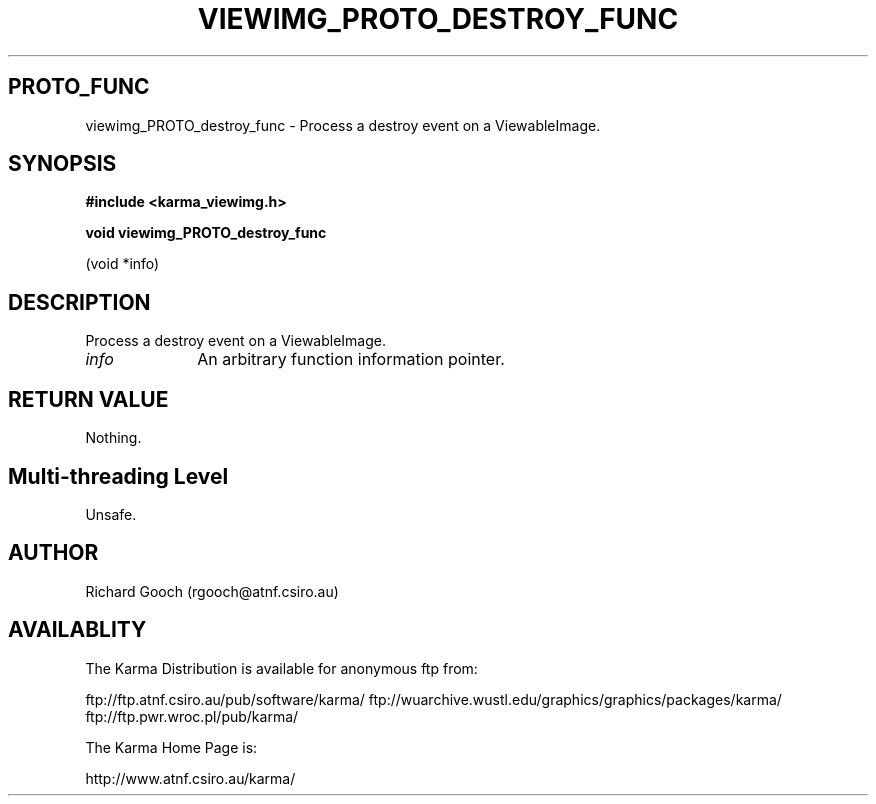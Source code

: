 .TH VIEWIMG_PROTO_DESTROY_FUNC 3 "13 Nov 2005" "Karma Distribution"
.SH PROTO_FUNC
viewimg_PROTO_destroy_func \- Process a destroy event on a ViewableImage.
.SH SYNOPSIS
.B #include <karma_viewimg.h>
.sp
.B void viewimg_PROTO_destroy_func
.sp
(void *info)
.SH DESCRIPTION
Process a destroy event on a ViewableImage.
.IP \fIinfo\fP 1i
An arbitrary function information pointer.
.SH RETURN VALUE
Nothing.
.SH Multi-threading Level
Unsafe.
.SH AUTHOR
Richard Gooch (rgooch@atnf.csiro.au)
.SH AVAILABLITY
The Karma Distribution is available for anonymous ftp from:

ftp://ftp.atnf.csiro.au/pub/software/karma/
ftp://wuarchive.wustl.edu/graphics/graphics/packages/karma/
ftp://ftp.pwr.wroc.pl/pub/karma/

The Karma Home Page is:

http://www.atnf.csiro.au/karma/
